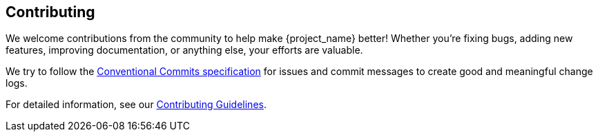 == Contributing
We welcome contributions from the community to help make {project_name} better! Whether you're fixing bugs, adding new features, improving documentation, or anything else, your efforts are valuable.

We try to follow the https://www.conventionalcommits.org/[Conventional Commits specification] for issues and commit messages to create good and meaningful change logs.

For detailed information, see our link:++contributing guidelines.adoc++[Contributing Guidelines].